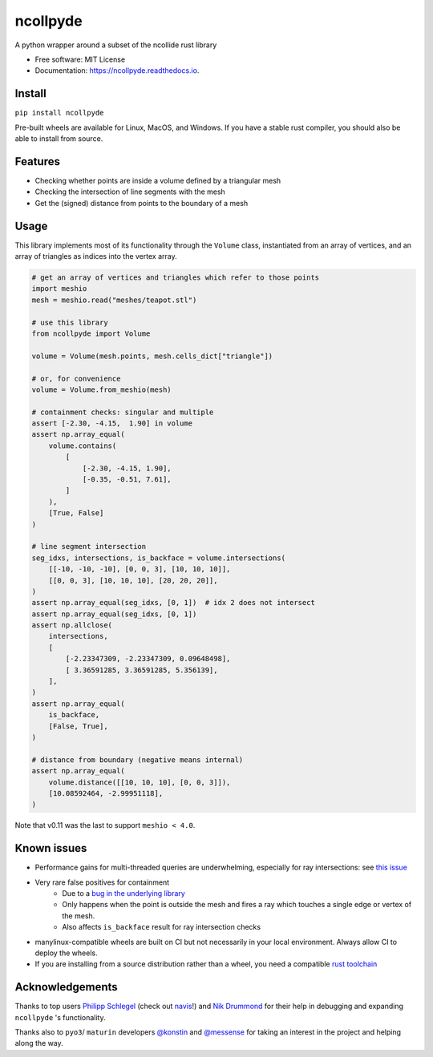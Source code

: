 =========
ncollpyde
=========


.. image:: https://img.shields.io/pypi/v/ncollpyde.svg
    :target: https://pypi.python.org/pypi/ncollpyde

.. image:: https://github.com/clbarnes/ncollpyde/workflows/.github/workflows/ci.yaml/badge.svg
    :target: https://github.com/clbarnes/ncollpyde/actions
    :alt: Actions Status

.. image:: https://readthedocs.org/projects/ncollpyde/badge/?version=latest
    :target: https://ncollpyde.readthedocs.io/en/latest/?badge=latest
    :alt: Documentation Status

.. image:: https://img.shields.io/badge/code%20style-black-000000.svg
    :target: https://github.com/ambv/black



A python wrapper around a subset of the ncollide rust library


* Free software: MIT License
* Documentation: https://ncollpyde.readthedocs.io.

Install
-------

``pip install ncollpyde``

Pre-built wheels are available for Linux, MacOS, and Windows.
If you have a stable rust compiler, you should also be able to install from source.

Features
--------

* Checking whether points are inside a volume defined by a triangular mesh
* Checking the intersection of line segments with the mesh
* Get the (signed) distance from points to the boundary of a mesh

Usage
-----

This library implements most of its functionality through the ``Volume`` class,
instantiated from an array of vertices,
and an array of triangles as indices into the vertex array.

.. code-block:: python

    # get an array of vertices and triangles which refer to those points
    import meshio
    mesh = meshio.read("meshes/teapot.stl")

    # use this library
    from ncollpyde import Volume

    volume = Volume(mesh.points, mesh.cells_dict["triangle"])

    # or, for convenience
    volume = Volume.from_meshio(mesh)

    # containment checks: singular and multiple
    assert [-2.30, -4.15,  1.90] in volume
    assert np.array_equal(
        volume.contains(
            [
                [-2.30, -4.15, 1.90],
                [-0.35, -0.51, 7.61],
            ]
        ),
        [True, False]
    )

    # line segment intersection
    seg_idxs, intersections, is_backface = volume.intersections(
        [[-10, -10, -10], [0, 0, 3], [10, 10, 10]],
        [[0, 0, 3], [10, 10, 10], [20, 20, 20]],
    )
    assert np.array_equal(seg_idxs, [0, 1])  # idx 2 does not intersect
    assert np.array_equal(seg_idxs, [0, 1])
    assert np.allclose(
        intersections,
        [
            [-2.23347309, -2.23347309, 0.09648498],
            [ 3.36591285, 3.36591285, 5.356139],
        ],
    )
    assert np.array_equal(
        is_backface,
        [False, True],
    )

    # distance from boundary (negative means internal)
    assert np.array_equal(
        volume.distance([[10, 10, 10], [0, 0, 3]]),
        [10.08592464, -2.99951118],
    )


Note that v0.11 was the last to support ``meshio < 4.0``.

Known issues
------------

* Performance gains for multi-threaded queries are underwhelming, especially for ray intersections: see `this issue <https://github.com/clbarnes/ncollpyde/issues/12>`_
* Very rare false positives for containment
   * Due to a `bug in the underlying library <https://github.com/rustsim/ncollide/issues/335>`_
   * Only happens when the point is outside the mesh and fires a ray which touches a single edge or vertex of the mesh.
   * Also affects ``is_backface`` result for ray intersection checks
* manylinux-compatible wheels are built on CI but not necessarily in your local environment. Always allow CI to deploy the wheels.
* If you are installing from a source distribution rather than a wheel, you need a compatible `rust toolchain <https://www.rust-lang.org/tools/install>`_

Acknowledgements
----------------

Thanks to top users
`Philipp Schlegel <https://github.com/schlegelp/>`_ (check out `navis <https://github.com/navis-org/navis>`_!)
and `Nik Drummond <https://github.com/nikdrummond>`_
for their help in debugging and expanding ``ncollpyde`` 's functionality.

Thanks also to ``pyo3``/ ``maturin`` developers
`@konstin <https://github.com/konstin>`_
and `@messense <https://github.com/messense/>`_
for taking an interest in the project and helping along the way.
